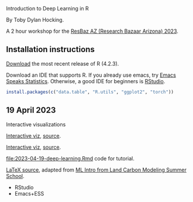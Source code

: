 Introduction to Deep Learning in R

By Toby Dylan Hocking.

A 2 hour workshop for the [[https://researchbazaar.arizona.edu/resbaz/Arizona2023/][ResBaz AZ (Research Bazaar Arizona) 2023]].

** Installation instructions

[[https://cloud.r-project.org/banner.shtml][Download]] the most recent release of R (4.2.3).

Download an IDE that supports R. If you already use emacs, try [[https://ess.r-project.org/][Emacs
Speaks Statistics]]. Otherwise, a good IDE for beginners is [[https://posit.co/download/rstudio-desktop/][RStudio]].

#+begin_src R
install.packages(c("data.table", "R.utils", "ggplot2", "torch"))
#+end_src

** 19 April 2023

Interactive visualizations

[[file:figure-grad-desc-regression.PNG]]
[[https://rcdata.nau.edu/genomic-ml/animint-gallery/2022-02-02-gradient-descent-regression/index.html][Interactive viz]], [[https://github.com/tdhock/cs570-spring-2022/blob/969c42e6e6a704271c330bbf9424dfd50753e8bc/figure-gradient-descent-regression.R][source]].

[[file:figure-linear-neural-learning.PNG]]
[[https://rcdata.nau.edu/genomic-ml/animint-gallery/2023-01-30-neural-networks-sim/index.html][Interactive viz]], [[https://github.com/tdhock/animint-book/blob/7e7a224c004843d42a6f7e6caa30e319bcdce901/Ch18-neural-networks-sim.R][source]].

[[file:2023-04-19-deep-learning.Rmd]] code for tutorial.

[[file:HOCKING-slides-short.tex][LaTeX source]], adapted from [[https://github.com/tdhock/2020-yiqi-summer-school#prepared-for-the-summer-school-4th-year-2021][ML Intro from Land Carbon Modeling Summer
School]].

- RStudio
- Emacs+ESS
